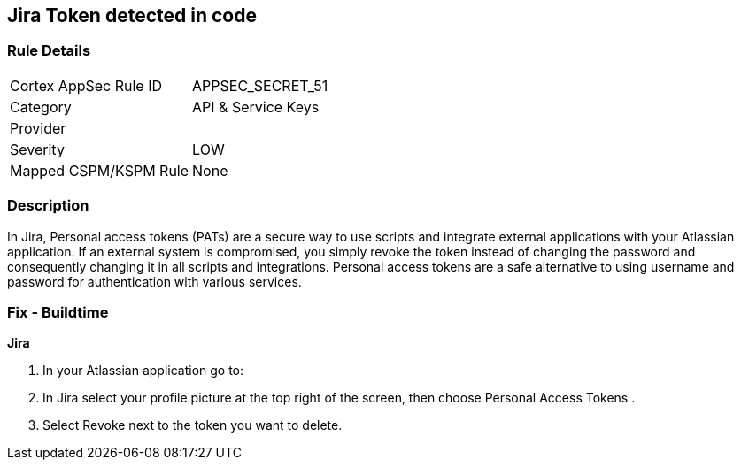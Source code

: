 == Jira Token detected in code


=== Rule Details

[cols="1,3"]
|===
|Cortex AppSec Rule ID |APPSEC_SECRET_51
|Category |API & Service Keys
|Provider |
|Severity |LOW
|Mapped CSPM/KSPM Rule |None
|===


=== Description 


In Jira, Personal access tokens (PATs) are a secure way to use scripts and integrate external applications with your Atlassian application.
If an external system is compromised, you simply revoke the token instead of changing the password and consequently changing it in all scripts and integrations.
Personal access tokens are a safe alternative to using username and password for authentication with various services.

=== Fix - Buildtime


*Jira* 



. In your Atlassian application go to:

. In Jira select your profile picture at the top right of the screen, then choose  Personal Access Tokens .

. Select Revoke next to the token you want to delete.
